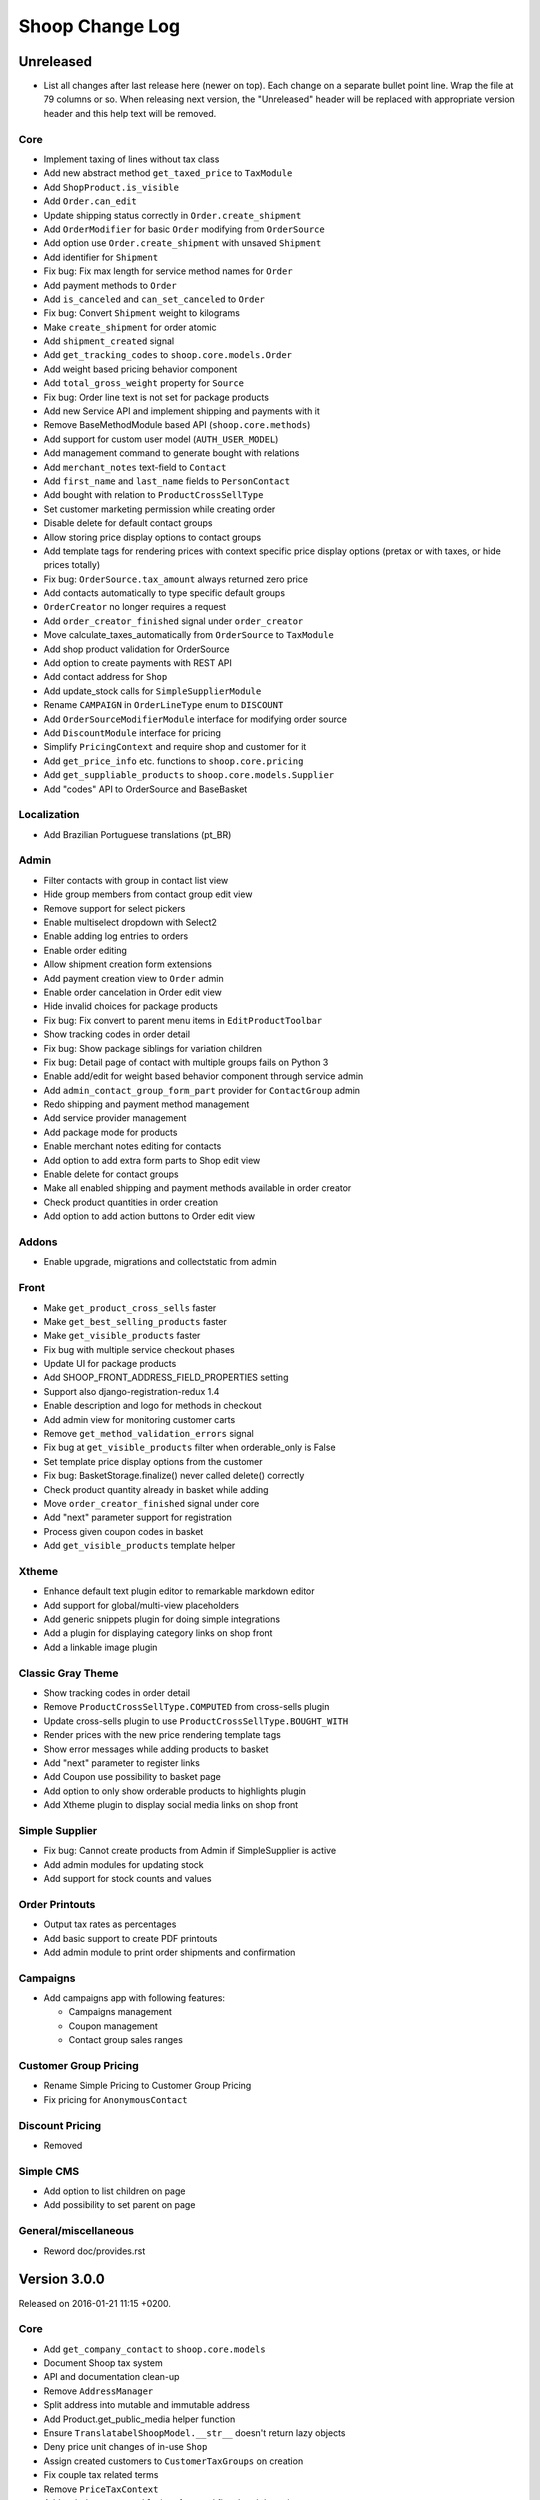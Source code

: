 Shoop Change Log
================

Unreleased
----------

- List all changes after last release here (newer on top).  Each change on a
  separate bullet point line.  Wrap the file at 79 columns or so.  When
  releasing next version, the "Unreleased" header will be replaced with
  appropriate version header and this help text will be removed.

Core
~~~~

- Implement taxing of lines without tax class
- Add new abstract method ``get_taxed_price`` to ``TaxModule``
- Add ``ShopProduct.is_visible``
- Add ``Order.can_edit``
- Update shipping status correctly in ``Order.create_shipment``
- Add ``OrderModifier`` for basic ``Order`` modifying from ``OrderSource``
- Add option use ``Order.create_shipment`` with unsaved ``Shipment``
- Add identifier for ``Shipment``
- Fix bug: Fix max length for service method names for ``Order``
- Add payment methods to ``Order``
- Add ``is_canceled`` and ``can_set_canceled`` to ``Order``
- Fix bug: Convert ``Shipment`` weight to kilograms
- Make ``create_shipment`` for order atomic
- Add ``shipment_created`` signal
- Add ``get_tracking_codes`` to ``shoop.core.models.Order``
- Add weight based pricing behavior component
- Add ``total_gross_weight`` property for ``Source``
- Fix bug: Order line text is not set for package products
- Add new Service API and implement shipping and payments with it
- Remove BaseMethodModule based API (``shoop.core.methods``)
- Add support for custom user model (``AUTH_USER_MODEL``)
- Add management command to generate bought with relations
- Add ``merchant_notes`` text-field to ``Contact``
- Add ``first_name`` and ``last_name`` fields to ``PersonContact``
- Add bought with relation to ``ProductCrossSellType``
- Set customer marketing permission while creating order
- Disable delete for default contact groups
- Allow storing price display options to contact groups
- Add template tags for rendering prices with context specific price
  display options (pretax or with taxes, or hide prices totally)
- Fix bug: ``OrderSource.tax_amount`` always returned zero price
- Add contacts automatically to type specific default groups
- ``OrderCreator`` no longer requires a request
- Add ``order_creator_finished`` signal under ``order_creator``
- Move calculate_taxes_automatically from ``OrderSource`` to ``TaxModule``
- Add shop product validation for OrderSource
- Add option to create payments with REST API
- Add contact address for ``Shop``
- Add update_stock calls for ``SimpleSupplierModule``
- Rename ``CAMPAIGN`` in ``OrderLineType`` enum to ``DISCOUNT``
- Add ``OrderSourceModifierModule`` interface for modifying order source
- Add ``DiscountModule`` interface for pricing
- Simplify ``PricingContext`` and require shop and customer for it
- Add ``get_price_info`` etc. functions to ``shoop.core.pricing``
- Add ``get_suppliable_products`` to ``shoop.core.models.Supplier``
- Add "codes" API to OrderSource and BaseBasket

Localization
~~~~~~~~~~~~

- Add Brazilian Portuguese translations (pt_BR)

Admin
~~~~~

- Filter contacts with group in contact list view
- Hide group members from contact group edit view
- Remove support for select pickers
- Enable multiselect dropdown with Select2
- Enable adding log entries to orders
- Enable order editing
- Allow shipment creation form extensions
- Add payment creation view to ``Order`` admin
- Enable order cancelation in Order edit view
- Hide invalid choices for package products
- Fix bug: Fix convert to parent menu items in ``EditProductToolbar``
- Show tracking codes in order detail
- Fix bug: Show package siblings for variation children
- Fix bug: Detail page of contact with multiple groups fails on Python 3
- Enable add/edit for weight based behavior component through service admin
- Add ``admin_contact_group_form_part`` provider for ``ContactGroup`` admin
- Redo shipping and payment method management
- Add service provider management
- Add package mode for products
- Enable merchant notes editing for contacts
- Add option to add extra form parts to Shop edit view
- Enable delete for contact groups
- Make all enabled shipping and payment methods available in order creator
- Check product quantities in order creation
- Add option to add action buttons to Order edit view

Addons
~~~~~~

- Enable upgrade, migrations and collectstatic from admin

Front
~~~~~

- Make ``get_product_cross_sells`` faster
- Make ``get_best_selling_products`` faster
- Make ``get_visible_products`` faster
- Fix bug with multiple service checkout phases
- Update UI for package products
- Add SHOOP_FRONT_ADDRESS_FIELD_PROPERTIES setting
- Support also django-registration-redux 1.4
- Enable description and logo for methods in checkout
- Add admin view for monitoring customer carts
- Remove ``get_method_validation_errors`` signal
- Fix bug at ``get_visible_products`` filter when orderable_only is False
- Set template price display options from the customer
- Fix bug: BasketStorage.finalize() never called delete() correctly
- Check product quantity already in basket while adding
- Move ``order_creator_finished`` signal under core
- Add "next" parameter support for registration
- Process given coupon codes in basket
- Add ``get_visible_products`` template helper

Xtheme
~~~~~~

- Enhance default text plugin editor to remarkable markdown editor
- Add support for global/multi-view placeholders
- Add generic snippets plugin for doing simple integrations
- Add a plugin for displaying category links on shop front
- Add a linkable image plugin

Classic Gray Theme
~~~~~~~~~~~~~~~~~~

- Show tracking codes in order detail
- Remove ``ProductCrossSellType.COMPUTED`` from cross-sells plugin
- Update cross-sells plugin to use ``ProductCrossSellType.BOUGHT_WITH``
- Render prices with the new price rendering template tags
- Show error messages while adding products to basket
- Add "next" parameter to register links
- Add Coupon use possibility to basket page
- Add option to only show orderable products to highlights plugin
- Add Xtheme plugin to display social media links on shop front

Simple Supplier
~~~~~~~~~~~~~~~

- Fix bug: Cannot create products from Admin if SimpleSupplier is active
- Add admin modules for updating stock
- Add support for stock counts and values

Order Printouts
~~~~~~~~~~~~~~~

- Output tax rates as percentages
- Add basic support to create PDF printouts
- Add admin module to print order shipments and confirmation

Campaigns
~~~~~~~~~

- Add campaigns app with following features:

  - Campaigns management
  - Coupon management
  - Contact group sales ranges

Customer Group Pricing
~~~~~~~~~~~~~~~~~~~~~~

- Rename Simple Pricing to Customer Group Pricing
- Fix pricing for ``AnonymousContact``

Discount Pricing
~~~~~~~~~~~~~~~~

- Removed

Simple CMS
~~~~~~~~~~

- Add option to list children on page
- Add possibility to set parent on page

General/miscellaneous
~~~~~~~~~~~~~~~~~~~~~

- Reword doc/provides.rst


Version 3.0.0
-------------

Released on 2016-01-21 11:15 +0200.

Core
~~~~

- Add ``get_company_contact`` to ``shoop.core.models``
- Document Shoop tax system
- API and documentation clean-up
- Remove ``AddressManager``
- Split address into mutable and immutable address
- Add Product.get_public_media helper function
- Ensure ``TranslatabelShoopModel.__str__`` doesn't return lazy objects
- Deny price unit changes of in-use ``Shop``
- Assign created customers to ``CustomerTaxGroups`` on creation
- Fix couple tax related terms
- Remove ``PriceTaxContext``
- Add ``PricingContextable`` interface and fix related docstrings
- Remove ``Priceful.total_price``
- Add dynamic configuration API: ``shoop.configuration``
- Fix tax calculations and implement override groups
- Add autoexpiring versioned cache API: ``shoop.core.cache``
- Enable email login and password recovery with username

Localization
~~~~~~~~~~~~

- Add translations for Finnish, Chinese and Japanese
- Add translation extraction tools (``shoop_makemessages``)
- Mark more messages for translation in templates
- Enable JavaScript translations

Admin
~~~~~

- Bump bootstrap-datetimepicker version to 2.3.8
- Show Shoop version number in Admin
- Fix order list sorting and filtering by total price
- Fix CMS page list sorting by title
- JavaScript compilation fixes: Turn our ES6 to ES5 with Babel
- Fix URL encoding in ``redirect_to_login``
- Add view for creating orders from the Admin
- Enable markdown editor for product and category description
- Fix SKU and name initialization when creating a product by search
- Add new template macros
- Refactor templates to use template macros
- Admin form styling and UX updates

Front
~~~~~

- Set default country in checkout address forms
- Fix SHOOP_FRONT_INSTALL_ERROR_HANDLERS setting being not respected
- Change password recover error message

Xtheme
~~~~~~

- Make Xtheme plugins translatable
- Allow addons to inject resources
- Editor improvements
- Fix a crash when trying to revert unsaved configuration

Classic Gray Theme
~~~~~~~~~~~~~~~~~~

- Basket: Hide line base price when it's not positive
- Show product media at order history and product detail pages
- Add language changer to navigation
- Add possibility for other future brand colors
- Add carousel styles for Bootstrap carousel
- Unvendor fonts
- Show maintenance mode for super user
- Fix logo text line height
- Add new placeholders
- Footer CMS Pages field are no longer required
- Update label for footer links to avoid confusion

Default Theme
~~~~~~~~~~~~~

- Remove Default theme from Shoop Base. Moved to
  https://github.com/shoopio/shoop-simple-theme

Campaigns
~~~~~~~~~

- Fix admin list view sorting

General/miscellaneous
~~~~~~~~~~~~~~~~~~~~~

- Add Transifex configuration for the ``tx`` command
- Add verbose names to all model and form fields
- Do unit testing from doctests too
- Update Python package dependencies
- Lock down JavaScript dependencies
- Code style improvements
- Add configuration for Travis CI
- Include JS and CSS source maps to the Python package
- Cleanup tax TODOs
- Move apply_request_middleware to testing
- Documentation: Tune Sphinx settings and ignore migrations in API docs
- Fix Eslint complaints
- Make sure that bower is ran non-interactively


Version 2.0.0
-------------

Released on 2015-10-05 16:45 +0300.

Admin
~~~~~

- Add basic Manufacturer views
- Basic Supplier management
- Add image field for category
- Fix issue with price not being saved
- Optionally disable creating shops
- Add "Product Media" tab to product editing
- Tabify translated fields
- Variation UI styles
- Media Browser Rehaul
- Add ``ImageChoiceWidget``
- Actually send ``data-filter`` to media browser from browse widgets
- Admin form error indicators
- Add keyboard shortcuts to megasearch
- Show first language tab with errors
- Update styles for admin form error indicators
- Show errors more clearly
- Make folder clicks work at media browser
- Fix paths of generated source maps
- Add styles for bootstrap input-group
- Time interval attribute now renders as ``DecimalField``
- Notify: Add better error handling for "step edit"-popup
- Better variation error handling
- Fix issue where visibility errors caused an error
- Update admin category view
- Admin datetimepicker

Core
~~~~

- Rework ``SimplePricing`` and pricing in general
- Add non-ASCII support for supplier name
- Fix checking of duplicate settings
- Add new fields to shop core
- Add ``DiscountPricingModule``
- Fix PriceInfo usage with non-one quantities
- Fix shoop.core.migrations.0006
- Tax clean-up and refactoring
- Prevent ``Shop`` being deleted when image was deleted

Front
~~~~~

- An all-new dynamic theming system, Xtheme
- Classic Gray: A new slick theme built on the Xtheme system
- Add ordering for cross sells template helper
- Fix ``get_root_categories`` performance
- Maintenance mode
- template_helpers: Fix get_pagination_variables
- Ensure user is logged in after activating account
- Customer URL now requires login
- Add support for Complex variations
- Add Default ErrorHandling
- Fix issue with variation children being listed for admin user
- Front: Fix issue with variation children visible in search results

General/miscellaneous
~~~~~~~~~~~~~~~~~~~~~

- Run ESLint on all the things!
- Prunes, manifests
- PEP8ify
- Various fixes
- Tests: Make test_user_detail_contact_seed not fail randomly
- Miscellaneous tiny fixes
- Fixes
- Cms duplicate
- Embetter patterns
- Saner sanity tools
- Workbench: Allow overriding couple settings from env


Version 1.2.0
-------------

Released on 2015-08-24 17:30 +0300.

- Admin: Polyfill forms to ensure IE support

- Fix uniqueness of some InternalIdentifierFields

  - Namely identifier field of Attribute, OrderStatus,
    ProductVariationVariable and ProductVariationVariableValue

- Admin: Show payment details in order views

- Coding Style: Clean-up and sort all imports

- Fix usages of too-direct imports of models

- Fix some unicode/bytes issues by adding "unicode_literals" imports

- Admin layout fixes

  - Update telemetry admin layout and add translations tags

  - Change the attributes icon from product edit to the right one

  - Move attributes in product type edit to it's own tab

  - Hide browser native horizontal scrollbar from main menu

- Admin: Product image management

- Admin: Product Variation management

- Front: Add cross-sells to product detail page in default template

- Admin: Fix menu scrolling

- Upgrade Python and npm dependencies

- Admin: Shop management

- Front: Add link to admin panel in default template

- Admin: Fix product attributes getting cleared unless they were edited

- Admin: Product Sales Unit management

- Admin: Add ProductChoiceWidget for selecting Products

- Admin: Product cross-sell management

- Admin: Styling: Add borders to bootstrap select

- Admin: Fix showing details of a CompanyContact

- Admin: Fix showing current addresses in contact details


Version 1.1.0
-------------

Released on 2015-07-03 12:30 +0300.

- Improve "Getting Started with Shoop Development" documentation

- Add a basic REST API for reading/writing products and reading orders

- Use the database to store shopping baskets by default

- Implement pluggable shopping basket storage backends

- Implement basic contact group admin

- Add telemetry (usage statistics) system

- Add Dockerfile

- Improve admin login flow

- Document settings; make documentation builds available on ReadTheDocs

- Make release packaging much more robust

- Generate order keys in a secure manner

- Trim admin search strings

- Embetter admin order layouts

- Create the Shop as active with ``shoop_init`` management command

- Fix usages of ``Category.get_ancestors()`` in templates

- Remove Stripe integration (shoop.stripe)

  - It now lives in https://github.com/shoopio/shoop-stripe

- Core: Declare correct ``required_installed_apps`` in AppConfig

- Fix handling of tuple-format ``required_installed_apps``

- Fix Money class to not read settings at instance creation

- Fix management command ``shoop_show_settings`` for Python 3

- Add Addon documentation (doc/addons.rst)


Version 1.0.0
-------------

Released on 2015-06-04 16:30 +0300.

- The first Open Source version of Shoop.

